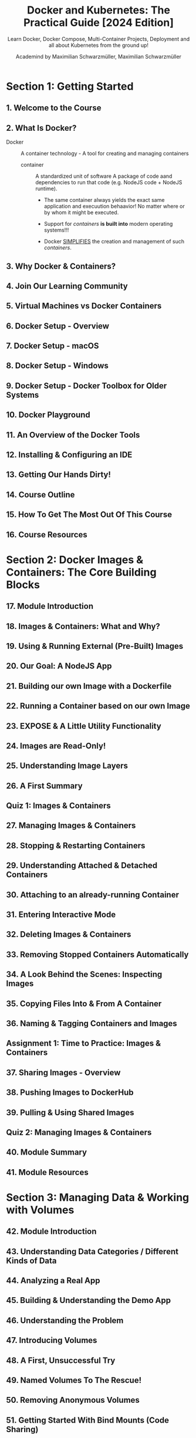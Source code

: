 #+TITLE: Docker and Kubernetes: The Practical Guide [2024 Edition]
#+SUBTITLE: Learn Docker, Docker Compose, Multi-Container Projects, Deployment and all about Kubernetes from the ground up!
#+VERSION: Last Updated 2024-01
#+AUTHOR: Academind by Maximilian Schwarzmüller, Maximilian Schwarzmüller
#+STARTUP: entitiespretty
#+STARTUP: indent
#+STARTUP: overview

* Section 1: Getting Started
** 1. Welcome to the Course
** 2. What Is Docker?
- Docker :: A container technology - A tool for creating and managing containers
  * container :: A standardized unit of software
    A package of code aand dependencies to run that code (e.g. NodeJS code + NodeJS runtime).
    + The same container always yields the exact same application and execuution behaavior!
      No matter where or by whom it might be executed.

    + Support for /containers/ *is built into* modern operating systems!!!

    + Docker _SIMPLIFIES_ the creation and management of such /containers/.

** 3. Why Docker & Containers?
** 4. Join Our Learning Community
** 5. Virtual Machines vs Docker Containers
** 6. Docker Setup - Overview
** 7. Docker Setup - macOS
** 8. Docker Setup - Windows
** 9. Docker Setup - Docker Toolbox for Older Systems
** 10. Docker Playground
** 11. An Overview of the Docker Tools
** 12. Installing & Configuring an IDE
** 13. Getting Our Hands Dirty!
** 14. Course Outline
** 15. How To Get The Most Out Of This Course
** 16. Course Resources

* Section 2: Docker Images & Containers: The Core Building Blocks
** 17. Module Introduction
** 18. Images & Containers: What and Why?
** 19. Using & Running External (Pre-Built) Images
** 20. Our Goal: A NodeJS App
** 21. Building our own Image with a Dockerfile
** 22. Running a Container based on our own Image
** 23. EXPOSE & A Little Utility Functionality
** 24. Images are Read-Only!
** 25. Understanding Image Layers
** 26. A First Summary
** Quiz 1: Images & Containers
** 27. Managing Images & Containers
** 28. Stopping & Restarting Containers
** 29. Understanding Attached & Detached Containers
** 30. Attaching to an already-running Container
** 31. Entering Interactive Mode
** 32. Deleting Images & Containers
** 33. Removing Stopped Containers Automatically
** 34. A Look Behind the Scenes: Inspecting Images
** 35. Copying Files Into & From A Container
** 36. Naming & Tagging Containers and Images
** Assignment 1: Time to Practice: Images & Containers
** 37. Sharing Images - Overview
** 38. Pushing Images to DockerHub
** 39. Pulling & Using Shared Images
** Quiz 2: Managing Images & Containers
** 40. Module Summary
** 41. Module Resources

* Section 3: Managing Data & Working with Volumes
** 42. Module Introduction
** 43. Understanding Data Categories / Different Kinds of Data
** 44. Analyzing a Real App
** 45. Building & Understanding the Demo App
** 46. Understanding the Problem
** 47. Introducing Volumes
** 48. A First, Unsuccessful Try
** 49. Named Volumes To The Rescue!
** 50. Removing Anonymous Volumes
** 51. Getting Started With Bind Mounts (Code Sharing)
** 52. Bind Mounts - Shortcuts
** 53. Combining & Merging Different Volumes
** 54. A NodeJS-specific Adjustment: Using Nodemon in a Container
** 55. Volumes & Bind Mounts: Summary
** Quiz 3: Volumes & Bind Mounts
** 56. A Look at Read-Only Volumes
** 57. Managing Docker Volumes
** 58. Using "COPY" vs Bind Mounts
** 59. Don't COPY Everything: Using "dockerignore" Files
** 60. Adding more to the .dockerignore File
** 61. Working with Environment Variables & ".env" Files
** 62. Environment Variables & Security
** 63. Using Build Arguments (ARG)
** 64. Module Summary
** 65. Module Resources

* Section 4: Networking: (Cross-)Container Communication
** 66. Module Introduction
** 67. Case 1: Container to WWW Communication
** 68. Case 2: Container to Local Host Machine Communication
** 69. Case 3: Container to Container Communication
** 70. Analyzing the Demo App
** 71. Creating a Container & Communicating to the Web (WWW)
** 72. Making Container to Host Communication Work
** 73. Container to Container Communication: A Basic Solution
** 74. Introducing Docker Networks: Elegant Container to Container Communication
** 75. How Docker Resolves IP Addresses
** Quiz 4: Docker Container Communication & Networks
** 76. Docker Network Drivers
** 77. Module Summary
** 78. Module Resources

* Section 5: Building Multi-Container Applications with Docker
** 79. Module Introduction
** 80. Our Target App & Setup
** 81. Dockerizing the MongoDB Service
** 82. Dockerizing the Node App
** 83. Moving the React SPA into a Container
** 84. Adding Docker Networks for Efficient Cross-Container Communication
** 85. Fixing MongoDB Authentication Errors (relevant for next lecture)
** 86. Adding Data Persistence to MongoDB with Volumes
** 87. Volumes, Bind Mounts & Polishing for the NodeJS Container
** 88. Live Source Code Updates for the React Container (with Bind Mounts)
** 89. Module Summary
** 90. Module Resources

* Section 6: Docker Compose: Elegant Multi-Container Orchestration
** 91. Module Introduction
** 92. Docker-Compose: What & Why?
** 93. Creating a Compose File
** 94. Diving into the Compose File Configuration
** 95. Installing Docker Compose on Linux
** 96. Docker Compose Up & Down
** 97. Working with Multiple Containers
** 98. Adding Another Container
** 99. Building Images & Understanding Container Names
** Quiz 5: Docker Compose
** 100. Module Summary
** 101. Module Resources

* Section 7: Working with "Utility Containers" & Executing Commands In Containers
** 102. Module Introduction & What are "Utility Containers"?
** 103. Utility Containers: Why would you use them?
** 104. Different Ways of Running Commands in Containers
** 105. Building a First Utility Container
** 106. Utilizing ENTRYPOINT
** 107. Using Docker Compose
** 108. Utility Containers, Permissions & Linux
** 109. Module Summary
** 110. Module Resources

* Section 8: A More Complex Setup: A Laravel & PHP Dockerized Project
** 111. Module Introduction
** 112. The Target Setup
** 113. Adding a Nginx (Web Server) Container
** 114. Adding a PHP Container
** 115. Adding a MySQL Container
** 116. Adding a Composer Utility Container
** 117. Creating a Laravel App via the Composer Utility Container
** 118. Fixing Errors With The Next Lecture
** 119. Launching Only Some Docker Compose Services
** 120. Adding More Utility Containers
** 121. Docker Compose with and without Dockerfiles
** 122. Bind Mounts and COPY: When To Use What
** 123. Module Resources

* Section 9: Deploying Docker Containers
** 124. Module Introduction
** 125. From Development To Production
** 126. Deployment Process & Providers
** 127. Getting Started With An Example
** 128. Bind Mounts In Production
** 129. Introducing AWS & EC2
** 130. Connecting to an EC2 Instance
** 131. Important: Installing Docker on a Virtual Machine
** 132. Installing Docker on a Virtual Machine
** 133. Installing Docker on Linux in General
** 134. Pushing our local Image to the Cloud
** 135. Running & Publishing the App (on EC2)
** 136. Managing & Updating the Container / Image
** 137. Disadvantages of our Current Approach
** 138. From Manual Deployment to Managed Services
** 139. Important: AWS, Pricing and ECS
** 140. Deploying with AWS ECS: A Managed Docker Container Service
** 141. More on AWS
** 142. Updating Managed Containers
** 143. Preparing a Multi-Container App
** 144. Configuring the NodeJS Backend Container
** 145. Deploying a Second Container & A Load Balancer
** 146. Using a Load Balancer for a Stable Domain
** 147. Using EFS Volumes with ECS
** 148. Our Current Architecture
** 149. Databases & Containers: An Important Consideration
** 150. Moving to MongoDB Atlas
** 151. Using MongoDB Atlas in Production
** 152. Our Updated & Target Architecture
** 153. Understanding a Common Problem
** 154. Creating a "build-only" Container
** 155. Introducing Multi-Stage Builds
** 156. Building a Multi-Stage Image
** 157. Deploying a Standalone Frontend App
** 158. Development vs Production: Differences
** 159. Understanding Multi-Stage Build Targets
** 160. Beyond AWS
** 161. Module Summary
** 162. Module Resources

* Section 10: Docker & Containers - A Summary
** 163. Module Introduction
** 164. Images & Containers
** 165. Key Commands
** 166. Data, Volumes & Networking
** 167. Docker Compose
** 168. Local vs Remote
** 169. Deployment
** 170. Module Resources

* Section 11: Getting Started with Kubernetes
** 171. Module Introduction
** 172. More Problems with Manual Deployment
** 173. Why Kubernetes?
** 174. What Is Kubernetes Exactly?
** 175. Kubernetes: Architecture & Core Concepts
** 176. Kubernetes will NOT manage your Infrastructure!
** 177. A Closer Look at the Worker Nodes
** 178. A Closer Look at the Master Node
** 179. Important Terms & Concepts
** Quiz 6: Kubernetes Core Concepts
** 180. Module Resources

* Section 12: Kubernetes in Action - Diving into the Core Concepts
** 181. Module Introduction
** 182. Kubernetes does NOT manage your Infrastructure
** 183. Kubernetes: Required Setup & Installation Steps
** 184. macOS Setup
** 185. Windows Setup
** 186. Understanding Kubernetes Objects (Resources)
** 187. The "Deployment" Object (Resource)
** 188. A First Deployment - Using the Imperative Approach
** 189. kubectl: Behind The Scenes
** 190. The "Service" Object (Resource)
** 191. Exposing a Deployment with a Service
** 192. Restarting Containers
** 193. Scaling in Action
** 194. Updating Deployments
** 195. Deployment Rollbacks & History
** 196. The Imperative vs The Declarative Approach
** 197. Creating a Deployment Configuration File (Declarative Approach)
** 198. Adding Pod and Container Specs
** 199. Working with Labels & Selectors
** 200. Creating a Service Declaratively
** 201. Updating & Deleting Resources
** 202. Multiple vs Single Config Files
** 203. More on Labels & Selectors
** 204. Liveness Probes
** 205. A Closer Look at the Configuration Options
** 206. Summary
** 207. Module Resources

* Section 13: Managing Data & Volumes with Kubernetes
** 208. Module Introduction
** 209. Starting Project & What We Know Already
** 210. Kubernetes & Volumes - More Than Docker Volumes
** 211. Kubernetes Volumes: Theory & Docker Comparison
** 212. Creating a New Deployment & Service
** 213. Getting Started with Kubernetes Volumes
** 214. A First Volume: The "emptyDir" Type
** 215. A Second Volume: The "hostPath" Type
** 216. Understanding the "CSI" Volume Type
** 217. From Volumes to Persistent Volumes
** 218. Defining a Persistent Volume
** 219. Creating a Persistent Volume Claim
** 220. Using a Claim in a Pod
** 221. Volumes vs Persistent Volumes
** 222. Using Environment Variables
** 223. Environment Variables & ConfigMaps
** 224. Module Summary
** 225. Module Resources

* Section 14: Kubernetes Networking
** 226. Module Introduction
** 227. Starting Project & Our Goal
** 228. Creating a First Deployment
** 229. Another Look at Services
** 230. Multiple Containers in One Pod
** 231. Pod-internal Communication
** 232. Creating Multiple Deployments
** 233. Pod-to-Pod Communication with IP Addresses & Environment Variables
** 234. Using DNS for Pod-to-Pod Communication
** 235. Which Approach Is Best? And a Challenge!
** 236. Challenge Solution
** 237. Adding a Containerized Frontend
** 238. Deploying the Frontend with Kubernetes
** 239. Using a Reverse Proxy for the Frontend
** 240. Module Summary
** 241. Module Resources

* Section 15: Kubernetes - Deployment (AWS EKS)
** 242. Module Introduction
** 243. Deployment Options & Steps
** 244. AWS EKS vs AWS ECS
** 245. Preparing the Starting Project
** 246. A Note on AWS EKS Pricing
** 247. Diving Into AWS
** 248. Creating & Configuring the Kubernetes Cluster with EKS
** 249. Adding Worker Nodes
** 250. Applying Our Kubernetes Config
** 251. Getting Started with Volumes
** 252. Adding EFS as a Volume (with the CSI Volume Type)
** 253. Creating a Persistent Volume for EFS
** 254. Using the EFS Volume
** 255. A Challenge!
** 256. Challenge Solution
** 257. Module Resources

* Section 16: Roundup & Next Steps
** 258. You Learned A Lot!
** 259. Related Topics You Could Explore
** 260. Next Steps!
** 261. Course Roundup
** 262. Bonus!

